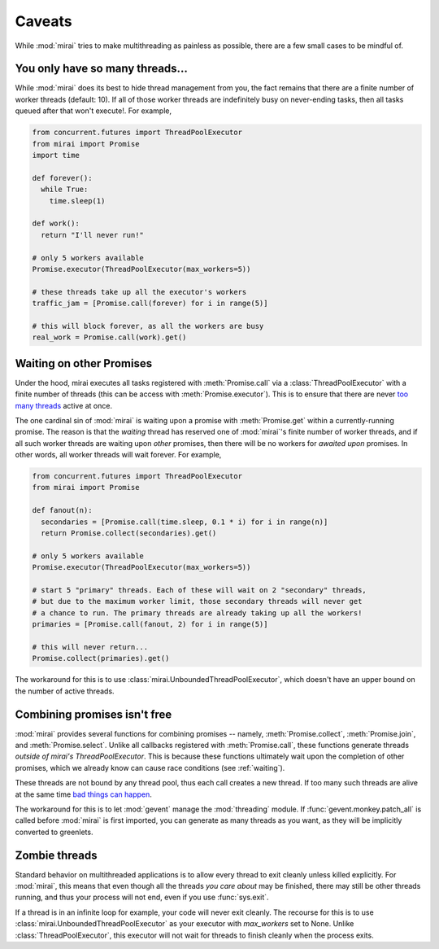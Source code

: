 Caveats
=======

.. module:: mirai

While :mod:`mirai` tries to make multithreading as painless as possible, there are a
few small cases to be mindful of.


You only have so many threads...
--------------------------------

While :mod:`mirai` does its best to hide thread management from you, the fact
remains that there are a finite number of worker threads (default: 10). If all
of those worker threads are indefinitely busy on never-ending tasks, then all
tasks queued after that won't execute!. For example,

.. code-block:: python

  from concurrent.futures import ThreadPoolExecutor
  from mirai import Promise
  import time

  def forever():
    while True:
      time.sleep(1)

  def work():
    return "I'll never run!"

  # only 5 workers available
  Promise.executor(ThreadPoolExecutor(max_workers=5))

  # these threads take up all the executor's workers
  traffic_jam = [Promise.call(forever) for i in range(5)]

  # this will block forever, as all the workers are busy
  real_work = Promise.call(work).get()


.. _waiting:

Waiting on other Promises
-------------------------

Under the hood, mirai executes all tasks registered with :meth:`Promise.call` via a
:class:`ThreadPoolExecutor` with a finite number of threads (this can be access with
:meth:`Promise.executor`). This is to ensure that there are never `too many threads`_
active at once.

.. _`too many threads`: http://www.jstorimer.com/blogs/workingwithcode/7970125-how-many-threads-is-too-many

The one cardinal sin of :mod:`mirai` is waiting upon a promise with
:meth:`Promise.get` within a currently-running promise. The reason is that the
*waiting* thread has reserved one of :mod:`mirai`'s finite number of worker
threads, and if all such worker threads are waiting upon *other* promises, then
there will be no workers for *awaited upon* promises. In other words, all
worker threads will wait forever. For example,

.. code-block:: python

  from concurrent.futures import ThreadPoolExecutor
  from mirai import Promise

  def fanout(n):
    secondaries = [Promise.call(time.sleep, 0.1 * i) for i in range(n)]
    return Promise.collect(secondaries).get()

  # only 5 workers available
  Promise.executor(ThreadPoolExecutor(max_workers=5))

  # start 5 "primary" threads. Each of these will wait on 2 "secondary" threads,
  # but due to the maximum worker limit, those secondary threads will never get
  # a chance to run. The primary threads are already taking up all the workers!
  primaries = [Promise.call(fanout, 2) for i in range(5)]

  # this will never return...
  Promise.collect(primaries).get()

The workaround for this is to use :class:`mirai.UnboundedThreadPoolExecutor`,
which doesn't have an upper bound on the number of active threads.


Combining promises isn't free
-----------------------------

:mod:`mirai` provides several functions for combining promises -- namely,
:meth:`Promise.collect`, :meth:`Promise.join`, and :meth:`Promise.select`.
Unlike all callbacks registered with :meth:`Promise.call`, these functions
generate threads *outside of mirai's ThreadPoolExecutor*. This is because these
functions ultimately wait upon the completion of other promises, which we
already know can cause race conditions (see :ref:`waiting`).

These threads are not bound by any thread pool, thus each call creates a new
thread. If too many such threads are alive at the same time `bad things can
happen`_.

The workaround for this is to let :mod:`gevent` manage the :mod:`threading`
module. If :func:`gevent.monkey.patch_all` is called before :mod:`mirai` is
first imported, you can generate as many threads as you want, as they will be
implicitly converted to greenlets.

.. _`bad things can happen`: http://www.jstorimer.com/blogs/workingwithcode/7970125-how-many-threads-is-too-many


Zombie threads
--------------

Standard behavior on multithreaded applications is to allow every thread to
exit cleanly unless killed explicitly. For :mod:`mirai`, this means that even
though all the threads *you care about* may be finished, there may still be
other threads running, and thus your process will not end, even if you use
:func:`sys.exit`.

If a thread is in an infinite loop for example, your code will never exit
cleanly. The recourse for this is to use
:class:`mirai.UnboundedThreadPoolExecutor` as your executor with `max_workers`
set to None. Unlike :class:`ThreadPoolExecutor`, this executor will not wait
for threads to finish cleanly when the process exits.
